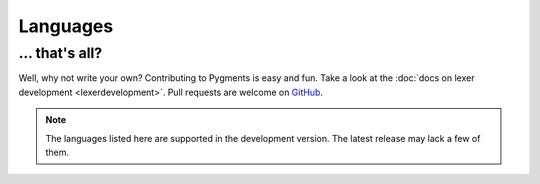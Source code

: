Languages
=========

.. pygmentsdoc:: lexers_overview

... that's all?
---------------

Well, why not write your own? Contributing to Pygments is easy and fun. Take a
look at the :doc:`docs on lexer development <lexerdevelopment>`. Pull
requests are welcome on `GitHub <https://github.com/pygments/pygments>`_.

.. note:: 
    
    The languages listed here are supported in the development version. The
    latest release may lack a few of them.
